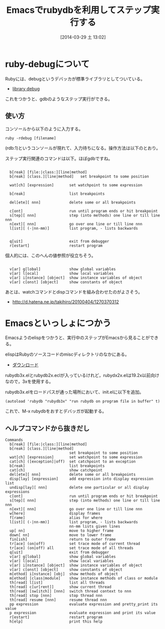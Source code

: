 #+BLOG: Futurismo
#+POSTID: 2358
#+DATE: [2014-03-29 土 13:02]
#+OPTIONS: toc:nil num:nil todo:nil pri:nil tags:nil ^:nil TeX:nil
#+CATEGORY: Emacs
#+TAGS: Ruby   
#+DESCRIPTION:Emacsでrubydbを利用してステップ実行する
#+TITLE: Emacsでrubydbを利用してステップ実行する

#+BEGIN_HTML
<a href="https://picasaweb.google.com/lh/photo/Tu2VEkVYqYsV04cIb3i5qTyD6hjDXGH6XyE6iLrzolo?feat=embedwebsite"><img alt="" src="https://lh3.googleusercontent.com/-Zf4rF4KLaKQ/UvpByiJqSvI/AAAAAAAABCA/lvJgohfEmdo/s800/ruby1.png" width="256" height="256" /></a>
#+END_HTML

* ruby-debugについて
Rubyには、debugというデバッカが標準ライブラリとしてついている。

- [[http://docs.ruby-lang.org/ja/2.1.0/library/debug.html][library debug]]

これをつかうと、gdbのようなステップ実行ができる。

** 使い方
コンソールから以下のように入力する。

#+BEGIN_HTML
<pre><code>ruby -rdebug [filename]
</code></pre>
#+END_HTML

(rdb:1)というコンソールが現れて、入力待ちになる。操作方法は以下のとおり。

ステップ実行関連のコマンドは以下。ほぼgdbですね。

#+BEGIN_HTML
<pre><code>  
  b[reak] [file:|class:][line|method]
  b[reak] [class.][line|method]   set breakpoint to some position

  wat[ch] [expression]       set watchpoint to some expression

  b[reak]                    list breakpoints

  del[ete][ nnn]             delete some or all breakpoints

  c[ont]                     run until program ends or hit breakpoint
  s[tep][ nnn]               step (into methods) one line or till line nnn
  n[ext][ nnn]               go over one line or till line nnn
  l[ist][ (-|nn-mm)]         list program, - lists backwards


  q[uit]                     exit from debugger
  r[estart]                  restart program
</code></pre>
#+END_HTML

個人的には、このへんの値参照が役立ちそう。

#+BEGIN_HTML
<pre><code>
  v[ar] g[lobal]             show global variables
  v[ar] l[ocal]              show local variables
  v[ar] i[nstance] [object]  show instance variables of object
  v[ar] c[onst] [object]     show constants of object
</code></pre>
#+END_HTML

あとは、watchコマンドとdispコマンドを組み合わせたのがよさそう。

- http://d.hatena.ne.jp/takihiro/20100404/1270370312

* Emacsといっしょにつかう
Emacsようのelispをつかうと、実行中のステップがEmacsから見ることができる。

elispはRubyのソースコードのmiscディレクトリのなかにある。

- [[https://www.ruby-lang.org/ja/downloads/][ダウンロード]]

rubydb3x.elとrubydb2x.eclが入っているけれど，rubydx2x.elは19.2x以前向けなので，3xを使用する。

rubydb3x.elをロードパスが通った場所において、init.elに以下を追加。

#+BEGIN_HTML
<pre><code>(autoload 'rubydb "rubydb3x" "run rubydb on program file in buffer" t)
</code></pre>
#+END_HTML

これで、M-x rubydbをおすとデバッガが起動する。

** ヘルプコマンドから抜きだし

#+BEGIN_HTML
<pre><code>Commands
  b[reak] [file:|class:][line|method]
  b[reak] [class.][line|method]
                             set breakpoint to some position
  wat[ch] [expression]       set watchpoint to some expression
  cat[ch] ([exception]|off)  set catchpoint to an exception
  b[reak]                    list breakpoints
  cat[ch]                    show catchpoint
  del[ete][ nnn]             delete some or all breakpoints
  disp[lay] [expression]     add expression into display expression list
  undisp[lay][ nnn]          delete one particular or all display expressions
  c[ont]                     run until program ends or hit breakpoint
  s[tep][ nnn]               step (into methods) one line or till line nnn
  n[ext][ nnn]               go over one line or till line nnn
  w[here]                    display frames
  f[rame]                    alias for where
  l[ist][ (-|nn-mm)]         list program, - lists backwards
                             nn-mm lists given lines
  up[ nn]                    move to higher frame
  down[ nn]                  move to lower frame
  fin[ish]                   return to outer frame
  tr[ace] (on|off)           set trace mode of current thread
  tr[ace] (on|off) all       set trace mode of all threads
  q[uit]                     exit from debugger
  v[ar] g[lobal]             show global variables
  v[ar] l[ocal]              show local variables
  v[ar] i[nstance] [object]  show instance variables of object
  v[ar] c[onst] [object]     show constants of object
  m[ethod] i[nstance] [obj]  show methods of object
  m[ethod] [class|module]    show instance methods of class or module
  th[read] l[ist]            list all threads
  th[read] c[ur[rent]]       show current thread
  th[read] [sw[itch]] [nnn]  switch thread context to nnn
  th[read] stop [nnn]        stop thread nnn
  th[read] resume [nnn]      resume thread nnn
  pp expression              evaluate expression and pretty_print its value
  p expression               evaluate expression and print its value
  r[estart]                  restart program
  h[elp]                     print this help
</code></pre>
#+END_HTML

